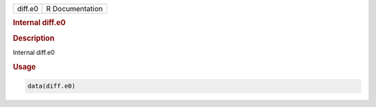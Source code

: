 .. container::

   .. container::

      ======= ===============
      diff.e0 R Documentation
      ======= ===============

      .. rubric:: Internal diff.e0
         :name: internal-diff.e0

      .. rubric:: Description
         :name: description

      Internal diff.e0

      .. rubric:: Usage
         :name: usage

      .. code:: R

         data(diff.e0)

